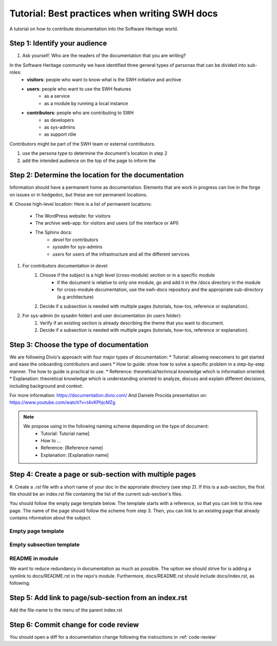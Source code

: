 Tutorial: Best practices when writing SWH docs
==============================================
A tutorial on how to contribute documentation into the Software Heritage world.

Step 1: Identify your audience
------------------------------

#. Ask yourself: Who are the readers of the documentation that you are writing?

In the Software Heritage community we have identified three general types of personas that can be divided into sub-roles:
    * **visitors**: people who want to know what is the SWH initiative and archive
    * **users**: people who want to use the SWH features
	* as a service 
	* as a module by running a local instance
    * **contributors**: people who are contributing to SWH
	* as developers
	* as sys-admins
	* as support rôle 

Contributors might be part of the SWH team or external contributors.

#. use the persona type to determine the document's location in step 2
#. add the intended audience on the top of the page to inform the 

Step 2: Determine the location for the documentation
----------------------------------------------------

Information should have a permanent home as documentation. 
Elements that are work in progress can live in the forge on issues or in hedgedoc, but these are not permanent locations.

#. Choose high-level location:
Here is a list of permanent locations:
    * The WordPress website: for visitors
    * The archive web-app: for visitors and users (of the interface or API)
    * The Sphinx docs:
	* *devel* for contributors
	* *sysadm* for sys-admins
	* *users* for users of the infrastructure and all the different services

#. For contributors documentation in devel:
    #. Choose if the subject is a high level (cross-module) section or in a specific module
	* if the document is relative to only one module, go and add it in the /docs directory in the module
	* for cross-module documentation, use the swh-docs repository and the appropriate sub-directory (e.g architecture)
    #. Decide if a subsection is needed with multiple pages (tutorials, how-tos, reference or explanation).

#. For sys-admin (in sysadm folder) and user documentation (in users folder):
    #. Verify if an existing section is already describing the theme that you want to document.
    #. Decide if a subsection is needed with multiple pages (tutorials, how-tos, reference or explanation).


Step 3: Choose the type of documentation
----------------------------------------


We are following Divio's approach with four major types of documentation:
* Tutorial: allowing newcomers to get started and ease the onboarding contributors and users
* How to guide: show how to solve a specific problem in a step-by-step manner. The how to guide is practical to use.
* Reference: theoretical/technical knowledge which is information oriented.
* Explanation: theoretical knowledge which is understanding oriented to analyze, discuss and explain different decisions, including background and context.

For more information:
https://documentation.divio.com/
And Daniele Procida presentation on:
https://www.youtube.com/watch?v=t4vKPhjcMZg

.. note::
    We propose using in the following naming scheme depending on the type of document:
        * Tutorial: Tutorial name]
        * How to ...
        * Reference: [Reference name]
        * Explanation: [Explanation name]


Step 4: Create a page or sub-section with multiple pages
--------------------------------------------------------
#. Create a *.rst* file with a short name of your doc in the approriate directory (see step 2).
If this is a sub-section, the first file should be an index.rst file containing the list of the current sub-section's files.

You should follow the empty page template below.
The template starts with a reference, so that you can link to this new page.
The name of the page should follow the scheme from step 3.
Then, you can link to an existing page that already contains nformation about the subject.

Empty page template
^^^^^^^^^^^^^^^^^^^

.. code-block:: rst
    .. _empty_page:

    Empty page
    ==========

    .. todo::
       This page is a work in progress. For now, please refer to the `existing documentation <https://...>`_.

Empty subsection template 
^^^^^^^^^^^^^^^^^^^^^^^^^

.. code-block:: rst
    .. _empty_subsection:

    Empty subsection
    ================

    .. toctree::
       :titlesonly:

       tutorial-my-first-tuto
       howto-do-things
       howto-test-stuff
       howto-dance
       reference-info
       reference-best-practices


README in module
^^^^^^^^^^^^^^^^
We want to reduce redundancy in documentation as much as possible.
The option we should strive for is adding a symlink to docs/README.rst in the repo's module.
Furthermore, docs/README.rst should include docs/index.rst, as following:

.. code-block:: rst
    .. _swh-fuse:

    .. include:: README.rst


    .. toctree::
       :maxdepth: 1
       :caption: Overview

       cli
       configuration
       Design notes <design>
       Tutorial <tutorial>

       
Step 5: Add link to page/sub-section from an index.rst
------------------------------------------------------
Add the file-name to the menu of the parent index.rst


Step 6: Commit change for code review
-------------------------------------
You should open a diff for a documentation change following the instructions in :ref:`code-review`
